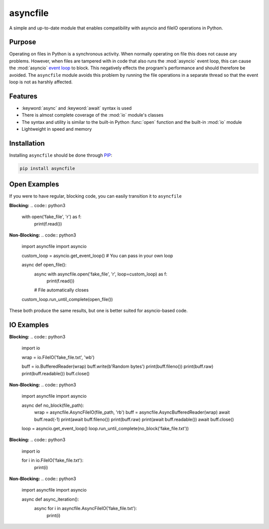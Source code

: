 asyncfile
===========

A simple and up-to-date module that enables compatibility with asyncio and fileIO operations in Python.

Purpose
--------

Operating on files in Python is a synchronous activity. When normally operating on file this does not
cause any problems. However, when files are tampered with in code that also runs the :mod:`asyncio` event
loop, this can cause the :mod:`asyncio` `event loop <https://docs.python.org/3/library/asyncio-eventloop.html>`_ to block. This negatively effects the program's performance
and should therefore be avoided. The ``asyncfile`` module avoids this problem by running the file operations in a separate
thread so that the event loop is not as harshly affected.

Features
----------

* :keyword:`async` and :keyword:`await` syntax is used
* There is almost complete coverage of the :mod:`io` module's classes
* The syntax and utility is similar to the built-in Python :func:`open` function and the built-in :mod:`io` module
* Lightweight in speed and memory

Installation
-----------------

Installing ``asyncfile`` should be done through `PIP <https://pypi.org/project/pip/>`_:

.. code:: sh

    pip install asyncfile


Open Examples
--------------

If you were to have regular, blocking code, you can easily transition it to ``asyncfile``

**Blocking:**
.. code:: python3

    with open('fake_file', 'r') as f:
        print(f.read())

**Non-Blocking:**
.. code:: python3

    import asyncfile
    import asyncio

    custom_loop = asyncio.get_event_loop() # You can pass in your own loop

    async def open_file():
        async with asyncfile.open('fake_file', 'r', loop=custom_loop) as f:
            print(f.read())
        # File automatically closes
    custom_loop.run_until_complete(open_file())

These both produce the same results, but one is better suited for asyncio-based code.

IO Examples
--------------

**Blocking:**
.. code:: python3
    
    import io

    wrap = io.FileIO('fake_file.txt', 'wb')

    buff = io.BufferedReader(wrap)
    buff.write(b'Random bytes')
    print(buff.fileno())
    print(buff.raw)
    print(buff.readable())
    buff.close()

**Non-Blocking:**
.. code:: python3

    import asyncfile
    import asyncio

    async def no_block(file_path):
        wrap = asyncfile.AsyncFileIO(file_path, 'rb')
        buff = asyncfile.AsyncBufferedReader(wrap)
        await buff.read(-1)
        print(await buff.fileno())
        print(buff.raw)
        print(await buff.readable())
        await buff.close()
    loop = asyncio.get_event_loop()
    loop.run_until_complete(no_block('fake_file.txt'))

**Blocking:**
.. code:: python3

    import io

    for i in io.FileIO('fake_file.txt'):
        print(i)

**Non-Blocking:**
.. code:: python3

    import asyncfile
    import asyncio

    async def async_iteration():
        async for i in asyncfile.AsyncFileIO('fake_file.txt'):
            print(i)
        

